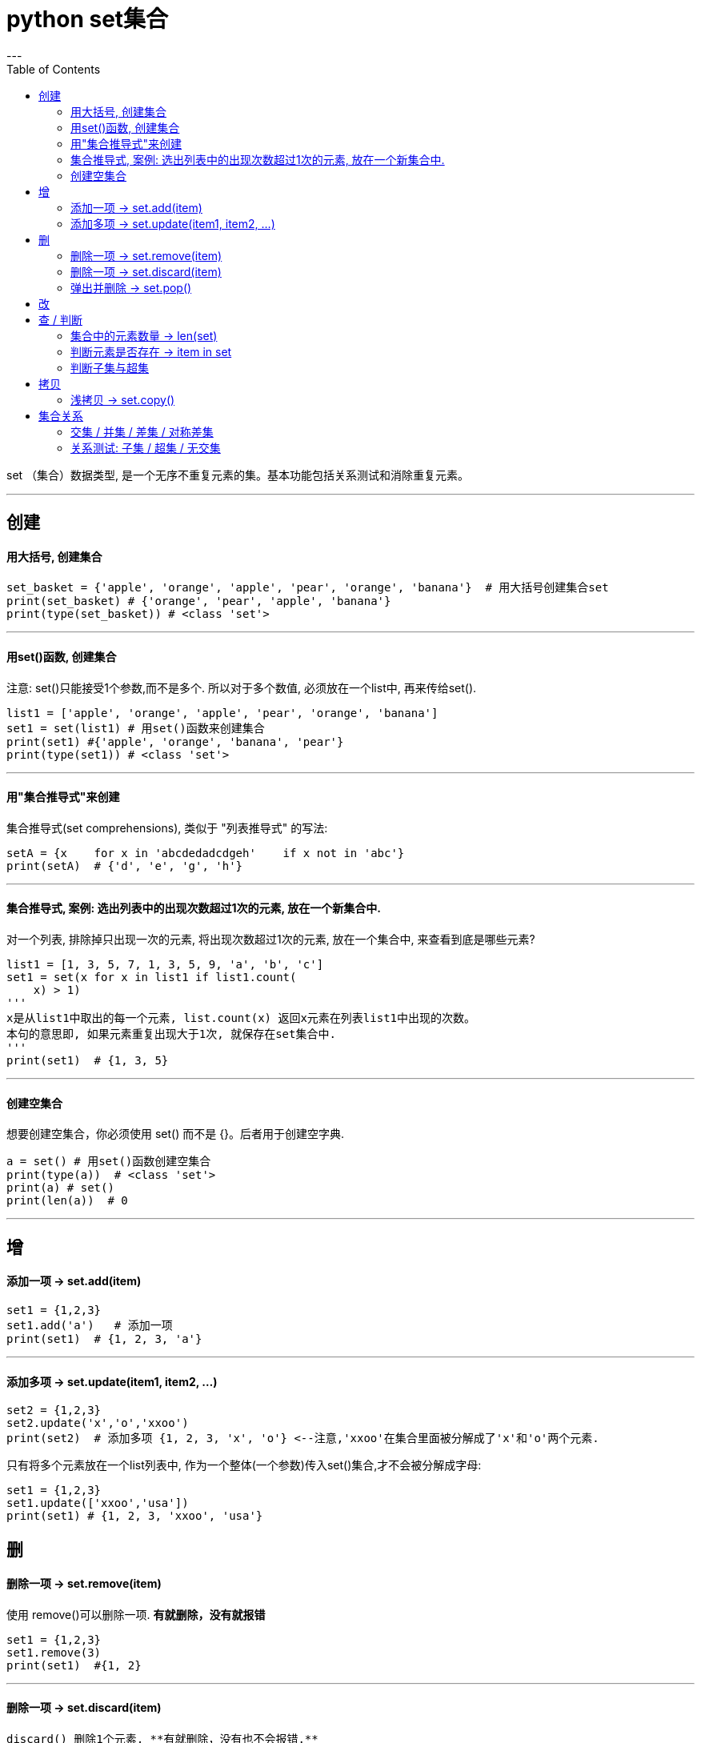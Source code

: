 
= python set集合
:toc:
---

set （集合）数据类型, 是一个无序不重复元素的集。基本功能包括关系测试和消除重复元素。

---

== 创建

==== 用大括号, 创建集合
[source, python]
....
set_basket = {'apple', 'orange', 'apple', 'pear', 'orange', 'banana'}  # 用大括号创建集合set
print(set_basket) # {'orange', 'pear', 'apple', 'banana'}
print(type(set_basket)) # <class 'set'>
....

---

==== 用set()函数, 创建集合

注意: set()只能接受1个参数,而不是多个. 所以对于多个数值, 必须放在一个list中, 再来传给set().

[source, python]
....
list1 = ['apple', 'orange', 'apple', 'pear', 'orange', 'banana']
set1 = set(list1) # 用set()函数来创建集合
print(set1) #{'apple', 'orange', 'banana', 'pear'}
print(type(set1)) # <class 'set'>
....

---

==== 用"集合推导式"来创建

集合推导式(set comprehensions),
类似于 "列表推导式" 的写法:

[source, python]
....
setA = {x    for x in 'abcdedadcdgeh'    if x not in 'abc'}
print(setA)  # {'d', 'e', 'g', 'h'}
....

---

==== 集合推导式, 案例: 选出列表中的出现次数超过1次的元素, 放在一个新集合中.

对一个列表, 排除掉只出现一次的元素, 将出现次数超过1次的元素, 放在一个集合中, 来查看到底是哪些元素?

[source, python]
....
list1 = [1, 3, 5, 7, 1, 3, 5, 9, 'a', 'b', 'c']
set1 = set(x for x in list1 if list1.count(
    x) > 1)
'''
x是从list1中取出的每一个元素, list.count(x) 返回x元素在列表list1中出现的次数。
本句的意思即, 如果元素重复出现大于1次, 就保存在set集合中.
'''
print(set1)  # {1, 3, 5}
....

---

==== 创建空集合

想要创建空集合，你必须使用 set() 而不是 {}。后者用于创建空字典.

[source, python]
....
a = set() # 用set()函数创建空集合
print(type(a))  # <class 'set'>
print(a) # set()
print(len(a))  # 0
....

---

== 增

==== 添加一项 -> set.add(item)

[source, python]
....
set1 = {1,2,3}
set1.add('a')   # 添加一项
print(set1)  # {1, 2, 3, 'a'}
....

---

==== 添加多项 ->  set.update(item1, item2, ...)

[source, python]
....
set2 = {1,2,3}
set2.update('x','o','xxoo')
print(set2)  # 添加多项 {1, 2, 3, 'x', 'o'} <--注意,'xxoo'在集合里面被分解成了'x'和'o'两个元素.
....

只有将多个元素放在一个list列表中, 作为一个整体(一个参数)传入set()集合,才不会被分解成字母:

[source, python]
....
set1 = {1,2,3}
set1.update(['xxoo','usa'])
print(set1) # {1, 2, 3, 'xxoo', 'usa'}
....


== 删

==== 删除一项 -> set.remove(item)

使用 remove()可以删除一项. **有就删除，没有就报错**

[source, python]
....
set1 = {1,2,3}
set1.remove(3)
print(set1)  #{1, 2}
....

---

==== 删除一项 -> set.discard(item)

 discard() 删除1个元素, **有就删除，没有也不会报错.**

[source, python]
....
set1 = {1,2,3}
set1.discard(2)
print(set1) # {1, 3}

set1.discard(5)  # 不存在元素5, 所以就不会删除, 也不报错.
print(set1) # {1, 3}
....

---

==== 弹出并删除 -> set.pop()

[source, python]
....
set1 = {1,2,3}
pop_item = set1.pop() # pop() 随机弹出一个, 并同时在集合中删除它
print(pop_item) # 1
print(set1) # {2, 3}
....


---

== 改

---


== 查 / 判断

==== 集合中的元素数量 -> len(set)

[source, python]
....
set1 = {1, 2, 3, 'x', 'o'}
print(len(set1)) # 5
....

---

==== 判断元素是否存在 -> item in set


|===
|方法 |说明

|x in s
|测试 x 是否是 s 的成员

|x not in s
|测试 x 是否不是 s 的成员
|===

[source, python]
....
set1 = {1, 2, 3, 'x', 'o'}
print('x' in set1) # True
....

关于查询速度: +
在set, 和dict中来查找一个项, 比在list中查找, 速度更快.

有时我们需要在集合体中查找一个元素。让我们看看这两个封装选择：列表和集合（set）。
[source, python]
....
s = set(['s', 'p', 'a', 'm'])
l = ['s', 'p', 'a', 'm']

def lookup_set(s):
    return 's' in s

def lookup_list(l):
    return 's' in l
....

对于list, 为了判断一个项是否在列表中，Python会查看每个项, 直到它找到匹配的项。这是很耗时的.
而**集合(set, dict)具有可哈希的特性, 即使集合很大，查询的速度也会很快。**

但是对于小的集合体，或者您不会频繁查找的集合体，建立哈希带来的额外时间和内存的开销, 经常会大过改进搜索速度所节省的时间。所以, 对于小数据, 你可能会发现, 在set中搜索, 要比在list中搜索, 速度更慢.


---

==== 判断子集与超集

|===
|方法 |说明

|s.issubset(t)
 即 s \<= t
|测试是否 s 中的每一个元素, 都在 t 中

|s.issuperset(t)
 即 s >= t
|测试是否 t 中的每一个元素, 都在 s 中
|===


[source, python]
....
set1 = {1, 2, 3, 'x', 'o'}
set2 = {1,'o'}
set3 = {1,9,'o'}

print(set2.issubset(set1)) # True <-- set1是set2的子集吗?
print(set3.issubset(set1)) # False

set1.issuperset(set2) # True <-- set1是set2的超集吗?
set1.issuperset(set3) # False
....

---

== 拷贝

==== 浅拷贝 -> set.copy()

s.copy() 返回 set “s”的一个浅复制.

---

== 集合关系

==== 交集 / 并集 / 差集 / 对称差集

集合对象还支持 union（联合），intersection（交），difference（差）和 sysmmetric difference（对称差集）等数学运算。


|===
|关系 |写法1 |写法2

|交集
|a&b
|set1.intersection(set2)

|并集
|a\|b
|set1.union(set2)

|差集 +
（项在a中，但不在b中）
|a-b
|set1.difference(set2)

|对称差集 = 全集-交集 +
（项在a或b中，但不会同时出现在二者中）
|a^b
|set1.symmetric_difference(set2)
|===



第一种写法, 用算数和逻辑符号:
[source, python]
....
setA = {'aa', 'ab', 'ac', 'mm'}
setB = {'ba', 'bb', 'bc', 'mm'}

print(setA - setB)  # 存在于a而不存在于b 的元素:  {'ac', 'ab', 'aa'}
print(setB - setA)  # 存在于b而不存在于a的元素:  {'ba', 'bb', 'bc'}
print(setB | setA)  # 并集 {'ab', 'aa', 'ac', 'bb', 'mm', 'bc', 'ba'}
print(setA & setB)  # 交集  {'mm'}
print(setA ^ setB)  # 对称差集=全集-交集 , 即: 项在a或b中，但不会同时出现在二者中 {'bc', 'aa', 'ba', 'ac', 'bb', 'ab'}
....

第二种写法, 用函数方法:
[source, python]
....
list1 = [1, 3, 5, 7, 0, 100]
list2 = [2, 5, 6, 8, 0, 100]

set1 = set(list1)  # 注意,要使用集合的功能,必须先把列表转换成集合数据才能使用集合的方法
set2 = set(list2)

print(set1.intersection(set2))  # 交集(两个列表里面都有的值) {0, 100, 5}

print(set1.union(set2))  # 并集（把两个列别合并起来，然后去重） {0, 1, 2, 3, 100, 5, 6, 7, 8}

print(set1.difference(set2))  # 差集（把list_1里面有的而list_2里面没有的取出来） {1, 3, 7}

print(set1.symmetric_difference(set2))  # 对称差集（两个列表里面，互相没有的取出来，也就是只去掉那些互相都有的值） {1, 2, 3, 6, 7, 8}
....

image:./img_python/对称差集.jpg[]

---

==== 关系测试: 子集 / 超集 / 无交集

[source, python]
....
set3 = {1, 2, 3}
set4 = {1, 2, 3, 4}

print(set3.issubset(set4))  # 子集（判断list_4是否包含了list_3里面的所有值）  True
print(set3.issuperset(set4))  # 父集（判断list_4是否为list_3的父集） False

set5 = {10, 20, 30}
set6 = {'a', 'b', 'c'}
print(set5.isdisjoint(set6))  # 无交集（判断list_5和list_6是否完全没有任何交集）True
....

---
